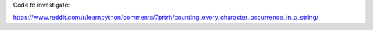 Code to investigate:

https://www.reddit.com/r/learnpython/comments/7prtrh/counting_every_character_occurrence_in_a_string/
